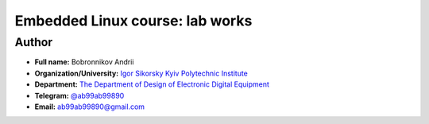 =============================================
Embedded Linux course: lab works
=============================================

Author
-----

* **Full name:** Bobronnikov Andrii
* **Organization/University:** `Igor Sikorsky Kyiv Polytechnic Institute <https://kpi.ua/en>`__  
* **Department:** `The Department of Design of Electronic Digital Equipment <http://keoa.kpi.ua/go/cPath/0_20737/lang/en/index.htm?language=en>`__
* **Telegram:** `@ab99ab99890 <https://tg.me/ab99ab99890>`__
* **Email:** `ab99ab99890@gmail.com <mailto:ab99ab99890@gmail.com>`__
